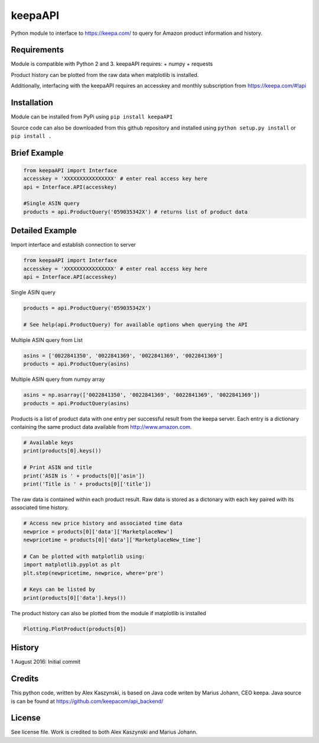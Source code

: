 keepaAPI
========

Python module to interface to https://keepa.com/ to query for Amazon
product information and history.

Requirements
------------

Module is compatible with Python 2 and 3. keepaAPI requires: + numpy +
requests

Product history can be plotted from the raw data when matplotlib is
installed.

Additionally, interfacing with the keepaAPI requires an accesskey and
monthly subscription from https://keepa.com/#!api

Installation
------------

Module can be installed from PyPi using ``pip install keepaAPI``

Source code can also be downloaded from this github repository and
installed using ``python setup.py install`` or ``pip install .``

Brief Example
-------------

.. code:: python

    from keepaAPI import Interface
    accesskey = 'XXXXXXXXXXXXXXXX' # enter real access key here
    api = Interface.API(accesskey)

    #Single ASIN query
    products = api.ProductQuery('059035342X') # returns list of product data

Detailed Example
----------------

Import interface and establish connection to server

.. code:: python

    from keepaAPI import Interface
    accesskey = 'XXXXXXXXXXXXXXXX' # enter real access key here
    api = Interface.API(accesskey)

Single ASIN query

.. code:: python

    products = api.ProductQuery('059035342X')

    # See help(api.ProductQuery) for available options when querying the API

Multiple ASIN query from List

.. code:: python

    asins = ['0022841350', '0022841369', '0022841369', '0022841369']
    products = api.ProductQuery(asins)

Multiple ASIN query from numpy array

.. code:: python

    asins = np.asarray(['0022841350', '0022841369', '0022841369', '0022841369'])
    products = api.ProductQuery(asins)

Products is a list of product data with one entry per successful result
from the keepa server. Each entry is a dictionary containing the same
product data available from http://www.amazon.com.

.. code:: python


    # Available keys
    print(products[0].keys())

    # Print ASIN and title
    print('ASIN is ' + products[0]['asin'])
    print('Title is ' + products[0]['title'])

The raw data is contained within each product result. Raw data is stored
as a dictonary with each key paired with its associated time history.

.. code:: python

    # Access new price history and associated time data
    newprice = products[0]['data']['MarketplaceNew']
    newpricetime = products[0]['data']['MarketplaceNew_time']

    # Can be plotted with matplotlib using:
    import matplotlib.pyplot as plt
    plt.step(newpricetime, newprice, where='pre')

    # Keys can be listed by
    print(products[0]['data'].keys())

The product history can also be plotted from the module if matplotlib is
installed

.. code:: python

    Plotting.PlotProduct(products[0])

History
-------

1 August 2016: Initial commit

Credits
-------

This python code, written by Alex Kaszynski, is based on Java code
writen by Marius Johann, CEO keepa. Java source is can be found at
https://github.com/keepacom/api_backend/

License
-------

See license file. Work is credited to both Alex Kaszynski and Marius
Johann.
